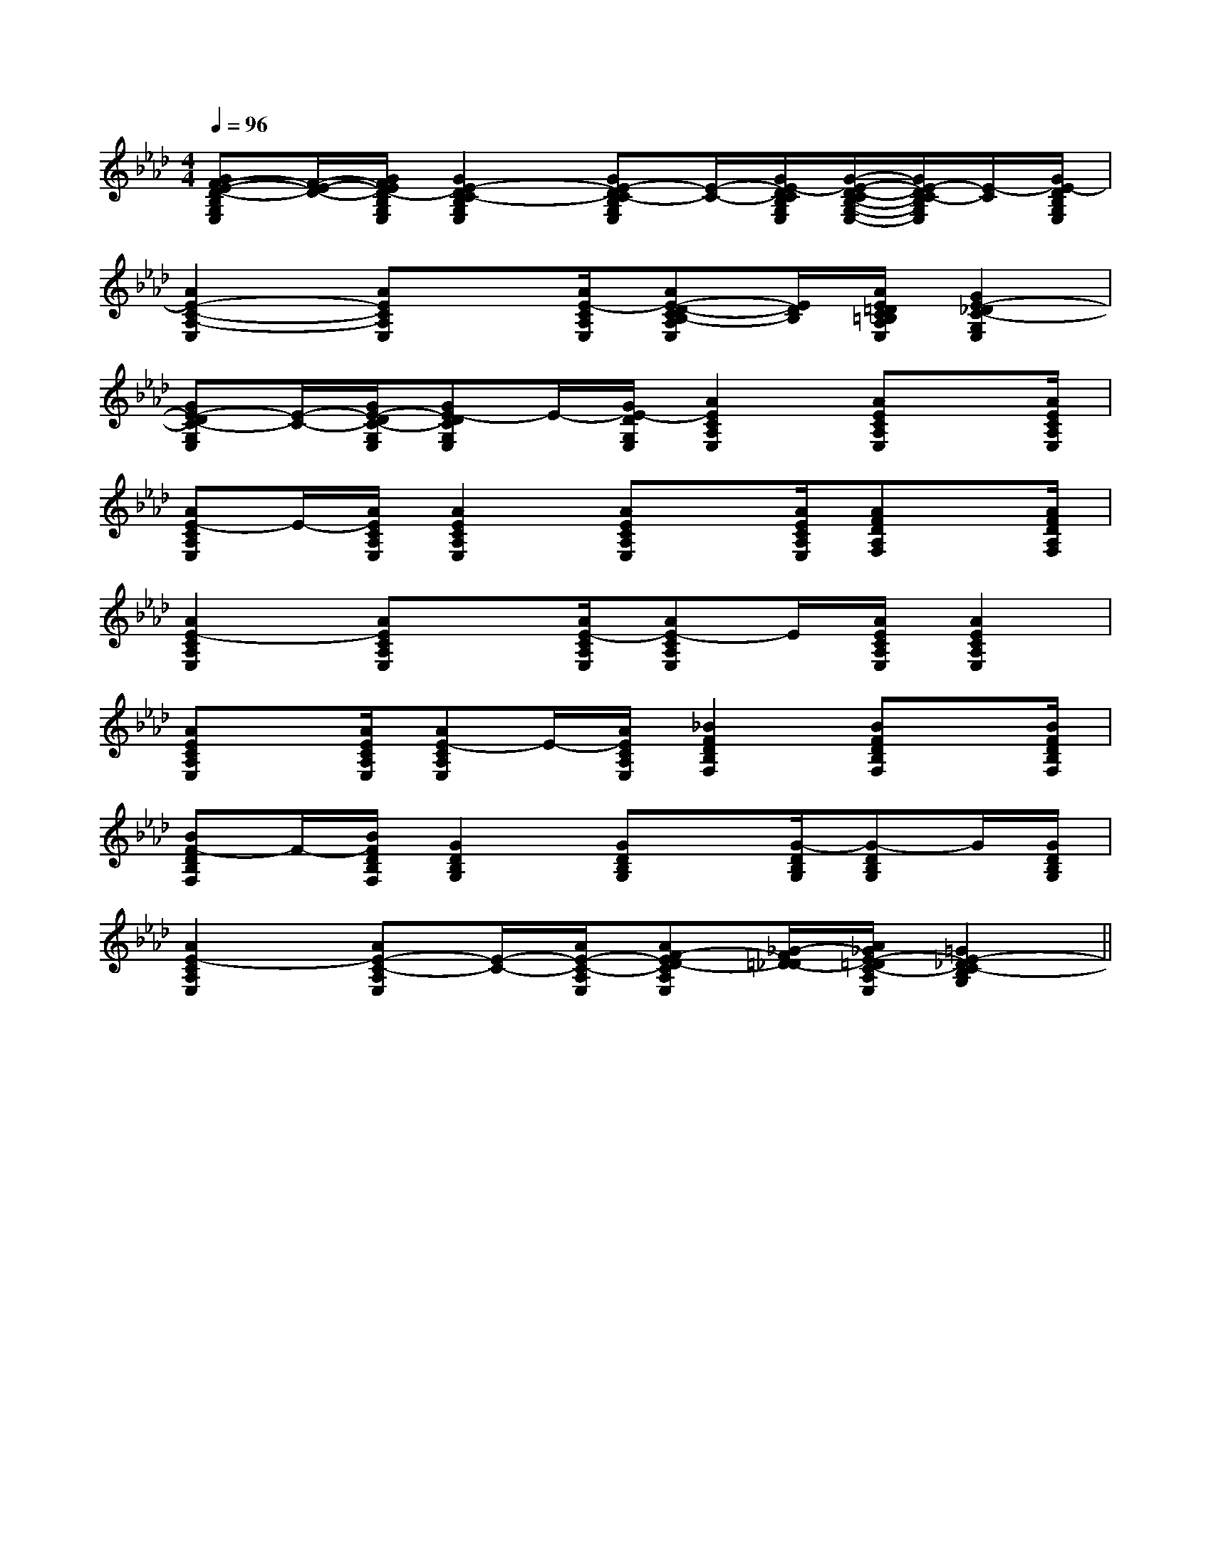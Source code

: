X:1
T:
M:4/4
L:1/8
Q:1/4=96
K:Ab
%4flats
%%MIDI program 0
%%MIDI program 0
V:1
%%MIDI program 24
[GF-E-D-B,G,E,][F/2-E/2-D/2-][G/2F/2E/2D/2-B,/2G,/2E,/2][G2E2-D2C2-B,2G,2E,2][GE-DC-B,G,E,][E/2-C/2-][G/2E/2-D/2C/2B,/2G,/2E,/2][G/2-E/2-D/2-C/2B,/2-G,/2-E,/2-][G/2E/2-D/2C/2-B,/2G,/2E,/2][E/2-C/2][G/2E/2-D/2B,/2G,/2E,/2]|
[A2E2-C2-A,2-E,2][AECA,E,]x/2[A/2E/2-C/2A,/2E,/2][AE-D-CB,-A,E,][E/2D/2B,/2][A/2E/2=D/2C/2=B,/2A,/2E,/2][G2E2-_D2C2-G,2E,2]|
[GE-DC-G,E,][E/2-C/2-][G/2E/2-D/2C/2-G,/2E,/2][GE-DCG,E,]E/2-[G/2E/2-D/2G,/2E,/2][A2E2C2A,2E,2][AECA,E,]x/2[A/2E/2C/2A,/2E,/2]|
[AE-CA,E,]E/2-[A/2E/2C/2A,/2E,/2][A2E2C2A,2E,2][AECA,E,]x/2[A/2E/2C/2A,/2E,/2][AFDA,F,]x/2[A/2F/2D/2A,/2F,/2]|
[A2E2-C2A,2E,2][AECA,E,]x/2[A/2E/2-C/2A,/2E,/2][AE-CA,E,]E/2[A/2E/2C/2A,/2E,/2][A2E2C2A,2E,2]|
[AECA,E,]x/2[A/2E/2C/2A,/2E,/2][AE-CA,E,]E/2-[A/2E/2C/2A,/2E,/2][_B2F2D2B,2F,2][BFDB,F,]x/2[B/2F/2D/2B,/2F,/2]|
[BF-DB,F,]F/2-[B/2F/2D/2B,/2F,/2][G2D2B,2G,2][GDB,G,]x/2[G/2-D/2B,/2G,/2][G-DB,G,]G/2[G/2D/2B,/2G,/2]|
[A2E2-C2A,2E,2][AE-C-A,E,][E/2-C/2-][A/2E/2-C/2-A,/2E,/2][AF-ED-CA,E,][_G/2-F/2=D/2-_D/2][A/2_G/2E/2-=D/2C/2-A,/2E,/2][=G2E2-_D2C2-B,2G,2]||
|
|
|
|
|
|
|
|
|
|
|
|
|
|
[C-A,-E,-A,,-][C-A,-E,-A,,-][C-A,-E,-A,,-][C-A,-E,-A,,-][C-A,-E,-A,,-][C-A,-E,-A,,-][C-A,-E,-A,,-][C-A,-E,-A,,-][C-A,-E,-A,,-][C-A,-E,-A,,-][C-A,-E,-A,,-][C-A,-E,-A,,-][C-A,-E,-A,,-][C-A,-E,-A,,-][C-A,-E,-A,,-]d/2A/2-d/2A/2-d/2A/2-d/2A/2-d/2A/2-d/2A/2-d/2A/2-d/2A/2-d/2A/2-d/2A/2-d/2A/2-d/2A/2-d/2A/2-d/2A/2-d/2A/2-[D/2D,/2[D/2D,/2[D/2D,/2[D/2D,/2[D/2D,/2[D/2D,/2[D/2D,/2[D/2D,/2[D/2D,/2[D/2D,/2[D/2D,/2[D/2D,/2[D/2D,/2[D/2D,/2[D/2D,/23/2D3/2-G,3/2-]3/2D3/2-G,3/2-]3/2D3/2-G,3/2-]3/2D3/2-G,3/2-]3/2D3/2-G,3/2-]3/2D3/2-G,3/2-]3/2D3/2-G,3/2-]3/2D3/2-G,3/2-]3/2D3/2-G,3/2-]3/2D3/2-G,3/2-]3/2D3/2-G,3/2-]3/2D3/2-G,3/2-]3/2D3/2-G,3/2-]3/2D3/2-G,3/2-]3/2D3/2-G,3/2-]B,,/2x3/2B,,/2x3/2B,,/2x3/2B,,/2x3/2B,,/2x3/2B,,/2x3/2B,,/2x3/2B,,/2x3/2B,,/2x3/2B,,/2x3/2B,,/2x3/2B,,/2x3/2B,,/2x3/2B,,/2x3/2B,,/2x3/2x/2a/2x/2a/2x/2a/2x/2a/2x/2a/2x/2a/2x/2a/2x/2a/2x/2a/2x/2a/2x/2a/2x/2a/2x/2a/2x/2a/2x/2a/2EDEEDEEDEEDEEDEEDEEDEEDEEDEEDEEDEEDEEDEEDEEDEF/2xF/2xF/2xF/2xF/2xF/2xF/2xF/2xF/2xF/2xF/2xF/2xF/2xF/2xF/2x[A/2B,/2[A/2B,/2[A/2B,/2[A/2B,/2[A/2B,/2[A/2B,/2[A/2B,/2[A/2B,/2[A/2B,/2[A/2B,/2[A/2B,/2[A/2B,/2[A/2B,/2[A/2B,/2[A/2B,/2-B,,3-]-B,,3-]-B,,3-]-B,,3-]-B,,3-]-B,,3-]-B,,3-]-B,,3-]-B,,3-]-B,,3-]-B,,3-]-B,,3-]-B,,3-]-B,,3-]-B,,3-]=FC]=FC]=FC]=FC]=FC]=FC]=FC]=FC]=FC]=FC]=FC]=FC]=FC]=FC]=FC]^G,C,]^G,C,]^G,C,]^G,C,]^G,C,]^G,C,]^G,C,]^G,C,]^G,C,]^G,C,]^G,C,]^G,C,]^G,C,]^G,C,]^G,C,]C,,/2C,/2C,,/2C,/2C,,/2C,/2C,,/2C,/2C,,/2C,/2C,,/2C,/2C,,/2C,/2C,,/2C,/2C,,/2C,/2C,,/2C,/2C,,/2C,/2C,,/2C,/2C,,/2C,/2C,,/2C,/2C,,/2C,/28B,,8B,,8B,,8B,,8B,,8B,,8B,,8B,,8B,,8B,,8B,,8B,,8B,,8B,,8B,,[c-G-E-C,][c-G-E-C,][c-G-E-C,][c-G-E-C,][c-G-E-C,][c-G-E-C,][c-G-E-C,][c-G-E-C,][c-G-E-C,][c-G-E-C,][c-G-E-C,][c-G-E-C,][c-G-E-C,][c-G-E-C,][c-G-E-C,]8B,,8B,,8B,,8B,,8B,,8B,,8B,,8B,,8B,,8B,,8B,,8B,,[cF-C[cF-C[cF-C[cF-C[cF-C[cF-C[cF-C[cF-C[cF-C[cF-C[cF-C